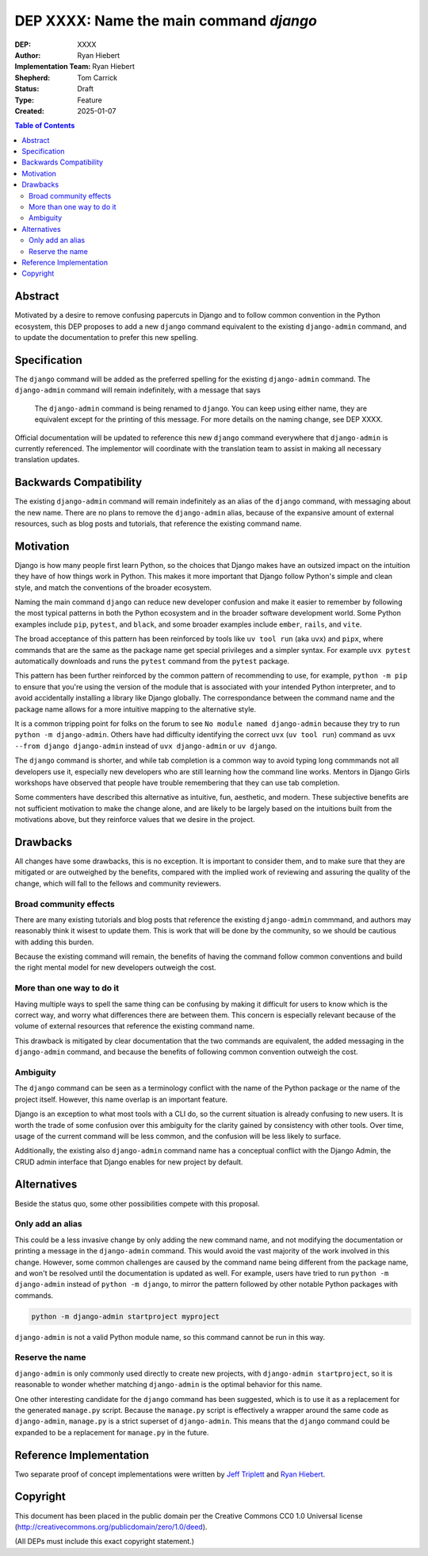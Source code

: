 ========================================
DEP XXXX: Name the main command `django`
========================================

:DEP: XXXX
:Author: Ryan Hiebert
:Implementation Team: Ryan Hiebert
:Shepherd: Tom Carrick
:Status: Draft
:Type: Feature
:Created: 2025-01-07

.. contents:: Table of Contents
   :depth: 3
   :local:


Abstract
========

Motivated by a desire to remove confusing papercuts in Django
and to follow common convention in the Python ecosystem,
this DEP proposes to add a new ``django`` command equivalent to
the existing ``django-admin`` command,
and to update the documentation to prefer this new spelling.

Specification
=============

The ``django`` command will be added as the preferred spelling
for the existing ``django-admin`` command.
The ``django-admin`` command will remain indefinitely,
with a message that says

  The ``django-admin`` command is being renamed to ``django``.
  You can keep using either name,
  they are equivalent except for the printing of this message.
  For more details on the naming change, see DEP XXXX.

Official documentation will be updated
to reference this new ``django`` command
everywhere that ``django-admin`` is currently referenced.
The implementor will coordinate with the translation team
to assist in making all necessary translation updates.

Backwards Compatibility
=======================

The existing ``django-admin`` command will remain indefinitely
as an alias of the ``django`` command,
with messaging about the new name.
There are no plans to remove the ``django-admin`` alias,
because of the expansive amount of external resources,
such as blog posts and tutorials,
that reference the existing command name.

Motivation
==========

Django is how many people first learn Python,
so the choices that Django makes have an outsized impact
on the intuition they have of how things work in Python.
This makes it more important that Django
follow Python's simple and clean style,
and match the conventions of the broader ecosystem.

Naming the main command ``django``
can reduce new developer confusion and make it easier to remember
by following the most typical patterns in both the Python ecosystem
and in the broader software development world.
Some Python examples include ``pip``, ``pytest``, and ``black``,
and some broader examples include ``ember``, ``rails``, and ``vite``.

The broad acceptance of this pattern has been reinforced
by tools like ``uv tool run`` (aka ``uvx``) and ``pipx``,
where commands that are the same as the package name
get special privileges and a simpler syntax.
For example ``uvx pytest`` automatically downloads and runs
the ``pytest`` command from the ``pytest`` package.

This pattern has been further reinforced
by the common pattern of recommending to use, for example,
``python -m pip`` to ensure that
you're using the version of the module
that is associated with your intended Python interpreter,
and to avoid accidentally installing a library like Django globally.
The correspondance between the command name and the package name
allows for a more intuitive mapping to the alternative style.

It is a common tripping point for folks on the forum to see
``No module named django-admin``
because they try to run ``python -m django-admin``.
Others have had difficulty identifying
the correct ``uvx`` (``uv tool run``) command as
``uvx --from django django-admin``
instead of ``uvx django-admin`` or ``uv django``.

The ``django`` command is shorter,
and while tab completion is a common way to avoid typing long commmands
not all developers use it,
especially new developers who are still learning
how the command line works.
Mentors in Django Girls workshops have observed that
people have trouble remembering that they can use tab completion.

Some commenters have described this alternative as
intuitive, fun, aesthetic, and modern.
These subjective benefits
are not sufficient motivation to make the change alone,
and are likely to be largely based on the intuitions built
from the motivations above,
but they reinforce values that we desire in the project.

Drawbacks
=========

All changes have some drawbacks, this is no exception.
It is important to consider them,
and to make sure that they are mitigated
or are outweighed by the benefits,
compared with the implied work of
reviewing and assuring the quality of the change,
which will fall to the fellows and community reviewers.

Broad community effects
-----------------------

There are many existing tutorials and blog posts
that reference the existing ``django-admin`` commmand,
and authors may reasonably think it wisest to update them.
This is work that will be done by the community,
so we should be cautious with adding this burden.

Because the existing command will remain,
the benefits of having the command follow common conventions
and build the right mental model for new developers outweigh the cost.

More than one way to do it
--------------------------

Having multiple ways to spell the same thing can be confusing
by making it difficult for users to know which is the correct way,
and worry what differences there are between them.
This concern is especially relevant because of the volume
of external resources that reference the existing command name.

This drawback is mitigated by clear documentation
that the two commands are equivalent,
the added messaging in the ``django-admin`` command,
and because the benefits of
following common convention outweigh the cost.

Ambiguity
---------

The ``django`` command can be seen as a terminology conflict
with the name of the Python package or the name of the project itself.
However, this name overlap is an important feature.

Django is an exception to what most tools with a CLI do,
so the current situation is already confusing to new users.
It is worth the trade of some confusion over this ambiguity
for the clarity gained by consistency with other tools.
Over time, usage of the current command will be less common,
and the confusion will be less likely to surface.

Additionally, the existing also ``django-admin`` command name
has a conceptual conflict with the Django Admin,
the CRUD admin interface
that Django enables for new project by default.

Alternatives
============

Beside the status quo, some other possibilities compete with this proposal.

Only add an alias
-----------------

This could be a less invasive change by only adding the new command name,
and not modifying the documentation
or printing a message in the ``django-admin`` command.
This would avoid the vast majority of the work involved in this change.
However, some common challenges are caused
by the command name being different from the package name,
and won't be resolved until the documentation is updated as well.
For example, users have tried to run
``python -m django-admin`` instead of ``python -m django``,
to mirror the pattern followed by
other notable Python packages with commands.

.. code-block:: bash

   python -m django-admin startproject myproject

``django-admin`` is not a valid Python module name,
so this command cannot be run in this way.

Reserve the name
----------------

``django-admin`` is only commonly used directly to create new projects,
with ``django-admin startproject``,
so it is reasonable to wonder whether matching ``django-admin``
is the optimal behavior for this name.

One other interesting candidate for the ``django`` command has been suggested,
which is to use it as a replacement for the generated ``manage.py`` script.
Because the ``manage.py`` script is effectively
a wrapper around the same code as ``django-admin``,
``manage.py`` is a strict superset of ``django-admin``.
This means that the ``django`` command could be expanded
to be a replacement for ``manage.py`` in the future.

Reference Implementation
========================

Two separate proof of concept implementations were written
by `Jeff Triplett`_ and `Ryan Hiebert`_.

.. _Jeff Triplett: https://github.com/jefftriplett/django-cli-no-admin
.. _Ryan Hiebert: https://github.com/ryanhiebert/django-cmd

Copyright
=========

This document has been placed in the public domain per the Creative Commons
CC0 1.0 Universal license (http://creativecommons.org/publicdomain/zero/1.0/deed).

(All DEPs must include this exact copyright statement.)
